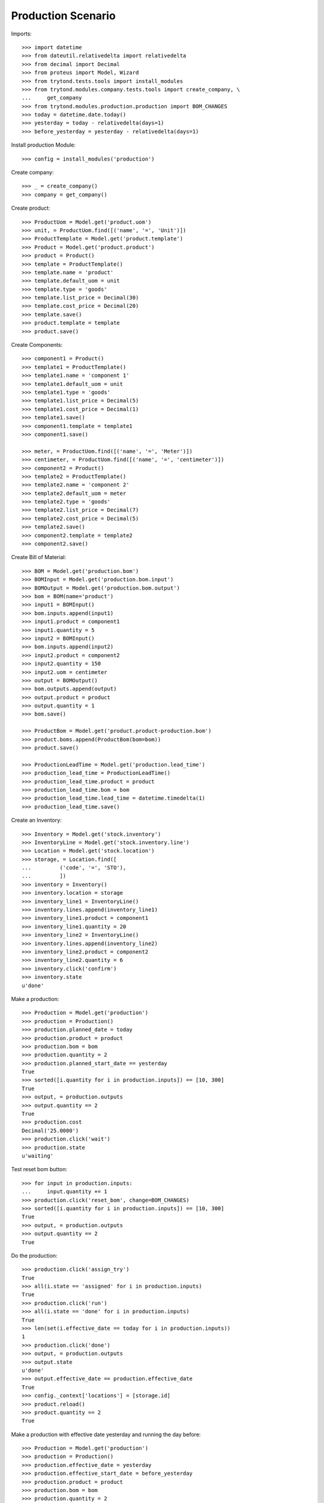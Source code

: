 ===================
Production Scenario
===================

Imports::

    >>> import datetime
    >>> from dateutil.relativedelta import relativedelta
    >>> from decimal import Decimal
    >>> from proteus import Model, Wizard
    >>> from trytond.tests.tools import install_modules
    >>> from trytond.modules.company.tests.tools import create_company, \
    ...     get_company
    >>> from trytond.modules.production.production import BOM_CHANGES
    >>> today = datetime.date.today()
    >>> yesterday = today - relativedelta(days=1)
    >>> before_yesterday = yesterday - relativedelta(days=1)

Install production Module::

    >>> config = install_modules('production')

Create company::

    >>> _ = create_company()
    >>> company = get_company()

Create product::

    >>> ProductUom = Model.get('product.uom')
    >>> unit, = ProductUom.find([('name', '=', 'Unit')])
    >>> ProductTemplate = Model.get('product.template')
    >>> Product = Model.get('product.product')
    >>> product = Product()
    >>> template = ProductTemplate()
    >>> template.name = 'product'
    >>> template.default_uom = unit
    >>> template.type = 'goods'
    >>> template.list_price = Decimal(30)
    >>> template.cost_price = Decimal(20)
    >>> template.save()
    >>> product.template = template
    >>> product.save()

Create Components::

    >>> component1 = Product()
    >>> template1 = ProductTemplate()
    >>> template1.name = 'component 1'
    >>> template1.default_uom = unit
    >>> template1.type = 'goods'
    >>> template1.list_price = Decimal(5)
    >>> template1.cost_price = Decimal(1)
    >>> template1.save()
    >>> component1.template = template1
    >>> component1.save()

    >>> meter, = ProductUom.find([('name', '=', 'Meter')])
    >>> centimeter, = ProductUom.find([('name', '=', 'centimeter')])
    >>> component2 = Product()
    >>> template2 = ProductTemplate()
    >>> template2.name = 'component 2'
    >>> template2.default_uom = meter
    >>> template2.type = 'goods'
    >>> template2.list_price = Decimal(7)
    >>> template2.cost_price = Decimal(5)
    >>> template2.save()
    >>> component2.template = template2
    >>> component2.save()

Create Bill of Material::

    >>> BOM = Model.get('production.bom')
    >>> BOMInput = Model.get('production.bom.input')
    >>> BOMOutput = Model.get('production.bom.output')
    >>> bom = BOM(name='product')
    >>> input1 = BOMInput()
    >>> bom.inputs.append(input1)
    >>> input1.product = component1
    >>> input1.quantity = 5
    >>> input2 = BOMInput()
    >>> bom.inputs.append(input2)
    >>> input2.product = component2
    >>> input2.quantity = 150
    >>> input2.uom = centimeter
    >>> output = BOMOutput()
    >>> bom.outputs.append(output)
    >>> output.product = product
    >>> output.quantity = 1
    >>> bom.save()

    >>> ProductBom = Model.get('product.product-production.bom')
    >>> product.boms.append(ProductBom(bom=bom))
    >>> product.save()

    >>> ProductionLeadTime = Model.get('production.lead_time')
    >>> production_lead_time = ProductionLeadTime()
    >>> production_lead_time.product = product
    >>> production_lead_time.bom = bom
    >>> production_lead_time.lead_time = datetime.timedelta(1)
    >>> production_lead_time.save()

Create an Inventory::

    >>> Inventory = Model.get('stock.inventory')
    >>> InventoryLine = Model.get('stock.inventory.line')
    >>> Location = Model.get('stock.location')
    >>> storage, = Location.find([
    ...         ('code', '=', 'STO'),
    ...         ])
    >>> inventory = Inventory()
    >>> inventory.location = storage
    >>> inventory_line1 = InventoryLine()
    >>> inventory.lines.append(inventory_line1)
    >>> inventory_line1.product = component1
    >>> inventory_line1.quantity = 20
    >>> inventory_line2 = InventoryLine()
    >>> inventory.lines.append(inventory_line2)
    >>> inventory_line2.product = component2
    >>> inventory_line2.quantity = 6
    >>> inventory.click('confirm')
    >>> inventory.state
    u'done'

Make a production::

    >>> Production = Model.get('production')
    >>> production = Production()
    >>> production.planned_date = today
    >>> production.product = product
    >>> production.bom = bom
    >>> production.quantity = 2
    >>> production.planned_start_date == yesterday
    True
    >>> sorted([i.quantity for i in production.inputs]) == [10, 300]
    True
    >>> output, = production.outputs
    >>> output.quantity == 2
    True
    >>> production.cost
    Decimal('25.0000')
    >>> production.click('wait')
    >>> production.state
    u'waiting'

Test reset bom button::

    >>> for input in production.inputs:
    ...     input.quantity += 1
    >>> production.click('reset_bom', change=BOM_CHANGES)
    >>> sorted([i.quantity for i in production.inputs]) == [10, 300]
    True
    >>> output, = production.outputs
    >>> output.quantity == 2
    True

Do the production::

    >>> production.click('assign_try')
    True
    >>> all(i.state == 'assigned' for i in production.inputs)
    True
    >>> production.click('run')
    >>> all(i.state == 'done' for i in production.inputs)
    True
    >>> len(set(i.effective_date == today for i in production.inputs))
    1
    >>> production.click('done')
    >>> output, = production.outputs
    >>> output.state
    u'done'
    >>> output.effective_date == production.effective_date
    True
    >>> config._context['locations'] = [storage.id]
    >>> product.reload()
    >>> product.quantity == 2
    True

Make a production with effective date yesterday and running the day before::

    >>> Production = Model.get('production')
    >>> production = Production()
    >>> production.effective_date = yesterday
    >>> production.effective_start_date = before_yesterday
    >>> production.product = product
    >>> production.bom = bom
    >>> production.quantity = 2
    >>> production.click('wait')
    >>> production.click('assign_try')
    True
    >>> production.click('run')
    >>> production.reload()
    >>> all(i.effective_date == before_yesterday for i in production.inputs)
    True
    >>> production.click('done')
    >>> production.reload()
    >>> output, = production.outputs
    >>> output.effective_date == yesterday
    True


Make a production with a bom of zero quantity::

    >>> zero_bom, = BOM.duplicate([bom])
    >>> for input_ in bom.inputs:
    ...     input_.quantity = 0.0
    >>> bom_output, = bom.outputs
    >>> bom_output.quantity = 0.0
    >>> bom.save()
    >>> production = Production()
    >>> production.effective_date = yesterday
    >>> production.product = product
    >>> production.bom = bom
    >>> production.quantity = 2
    >>> [i.quantity for i in production.inputs]
    [0.0, 0.0]
    >>> output, = production.outputs
    >>> output.quantity
    0.0
